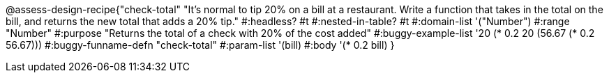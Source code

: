 @assess-design-recipe{"check-total"
"It's normal to tip 20% on a bill at a restaurant. Write a function that takes in the total on the bill, and returns the new total that adds a 20% tip."
    #:headless? #t
    #:nested-in-table? #t
	#:domain-list '("Number")
	#:range "Number"
	#:purpose "Returns the total of a check with 20% of the cost added"
	#:buggy-example-list
	'((20 (* 0.2 20))
	  (56.67 (* 0.2 56.67)))
	#:buggy-funname-defn "check-total"
	#:param-list '(bill)
	#:body '(* 0.2 bill)
} 
